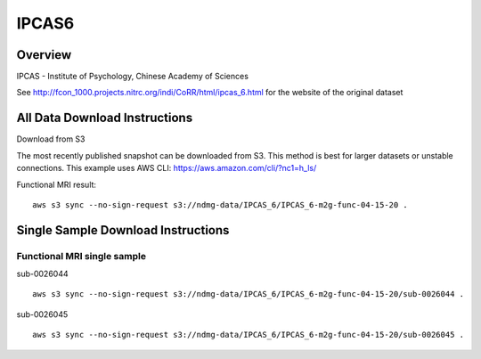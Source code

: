 .. m2g_data documentation master file, created by
   sphinx-quickstart on Tue Mar 10 15:24:51 2020.
   You can adapt this file completely to your liking, but it should at least
   contain the root `toctree` directive.

******************
IPCAS6
******************


Overview
-----------

IPCAS - Institute of Psychology, Chinese Academy of Sciences

See http://fcon_1000.projects.nitrc.org/indi/CoRR/html/ipcas_6.html for the website of the original dataset



All Data Download Instructions
-------------------------------------

Download from S3

The most recently published snapshot can be downloaded from S3. This method is best for larger datasets or unstable connections. This example uses AWS CLI: https://aws.amazon.com/cli/?nc1=h_ls/


Functional MRI result::

    aws s3 sync --no-sign-request s3://ndmg-data/IPCAS_6/IPCAS_6-m2g-func-04-15-20 .






Single Sample Download Instructions
----------------------------------------


**Functional MRI single sample**
~~~~~~~~~~~~~~~~~~~~~~~~~~~~~~~~~~~~~~~~


sub-0026044   ::	

	aws s3 sync --no-sign-request s3://ndmg-data/IPCAS_6/IPCAS_6-m2g-func-04-15-20/sub-0026044 .
	
sub-0026045   ::	

	aws s3 sync --no-sign-request s3://ndmg-data/IPCAS_6/IPCAS_6-m2g-func-04-15-20/sub-0026045 .

